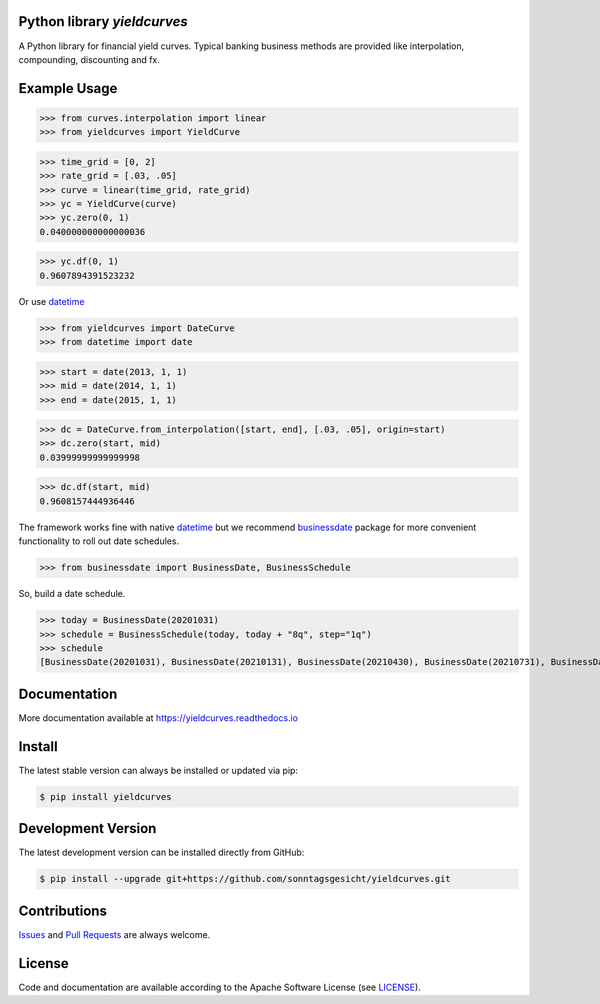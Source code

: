
Python library *yieldcurves*
----------------------------

.. image:: https://github.com/sonntagsgesicht/yieldcurves/actions/workflows/python-package.yml/badge.svg
    :target: https://github.com/sonntagsgesicht/yieldcurves/actions/workflows/python-package.yml
    :alt: GitHubWorkflow

.. image:: https://img.shields.io/readthedocs/yieldcurves
   :target: http://yieldcurves.readthedocs.io
   :alt: Read the Docs

.. image:: https://img.shields.io/github/license/sonntagsgesicht/yieldcurves
   :target: https://github.com/sonntagsgesicht/yieldcurves/raw/master/LICENSE
   :alt: GitHub

.. image:: https://img.shields.io/github/release/sonntagsgesicht/yieldcurves?label=github
   :target: https://github.com/sonntagsgesicht/yieldcurves/releases
   :alt: GitHub release

.. image:: https://img.shields.io/pypi/v/yieldcurves
   :target: https://pypi.org/project/yieldcurves/
   :alt: PyPI Version

.. image:: https://img.shields.io/pypi/pyversions/yieldcurves
   :target: https://pypi.org/project/yieldcurves/
   :alt: PyPI - Python Version

.. image:: https://pepy.tech/badge/yieldcurves
   :target: https://pypi.org/project/yieldcurves/
   :alt: PyPI Downloads

A Python library for financial yield curves.
Typical banking business methods are provided like interpolation, compounding,
discounting and fx.


Example Usage
-------------


>>> from curves.interpolation import linear
>>> from yieldcurves import YieldCurve

>>> time_grid = [0, 2]
>>> rate_grid = [.03, .05]
>>> curve = linear(time_grid, rate_grid)
>>> yc = YieldCurve(curve)
>>> yc.zero(0, 1)
0.040000000000000036

>>> yc.df(0, 1)
0.9607894391523232


Or use `datetime <https://docs.python.org/3/library/datetime.html>`_

>>> from yieldcurves import DateCurve
>>> from datetime import date

>>> start = date(2013, 1, 1)
>>> mid = date(2014, 1, 1)
>>> end = date(2015, 1, 1)


>>> dc = DateCurve.from_interpolation([start, end], [.03, .05], origin=start)
>>> dc.zero(start, mid)
0.03999999999999998

>>> dc.df(start, mid)
0.9608157444936446


The framework works fine with native `datetime <https://docs.python.org/3/library/datetime.html>`_
but we recommend `businessdate <https://pypi.org/project/businessdate/>`_ package
for more convenient functionality to roll out date schedules.



>>> from businessdate import BusinessDate, BusinessSchedule

So, build a date schedule.

>>> today = BusinessDate(20201031)
>>> schedule = BusinessSchedule(today, today + "8q", step="1q")
>>> schedule
[BusinessDate(20201031), BusinessDate(20210131), BusinessDate(20210430), BusinessDate(20210731), BusinessDate(20211031), BusinessDate(20220131), BusinessDate(20220430), BusinessDate(20220731), BusinessDate(20221031)]


Documentation
-------------

More documentation available at
`https://yieldcurves.readthedocs.io <https://yieldcurves.readthedocs.io>`_


Install
-------

The latest stable version can always be installed or updated via pip:

.. code-block:: bash

    $ pip install yieldcurves


Development Version
-------------------

The latest development version can be installed directly from GitHub:

.. code-block:: bash

    $ pip install --upgrade git+https://github.com/sonntagsgesicht/yieldcurves.git


Contributions
-------------

.. _issues: https://github.com/sonntagsgesicht/yieldcurves/issues
.. __: https://github.com/sonntagsgesicht/yieldcurves/pulls

Issues_ and `Pull Requests`__ are always welcome.


License
-------

.. __: https://github.com/sonntagsgesicht/yieldcurves/raw/master/LICENSE

Code and documentation are available according to the Apache Software License (see LICENSE__).


